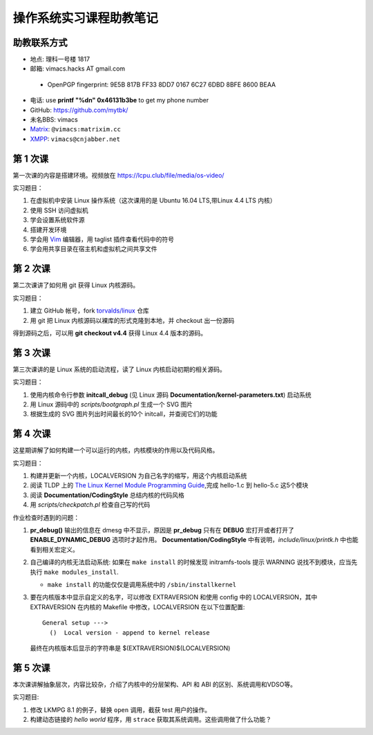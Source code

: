 操作系统实习课程助教笔记
========================

助教联系方式
------------

* 地点: 理科一号楼 1817
* 邮箱: vimacs.hacks AT gmail.com

 - OpenPGP fingerprint: 9E5B 817B FF33 8DD7 0167  6C27 6DBD 8BFE 8600 BEAA

* 电话: use **printf "%d\n" 0x46131b3be** to get my phone number
* GitHub: https://github.com/mytbk/
* 未名BBS: vimacs
* `Matrix <https://matrix.org>`_: ``@vimacs:matrixim.cc``
* `XMPP <https://xmpp.org>`_: ``vimacs@cnjabber.net``

第 1 次课
---------

第一次课的内容是搭建环境。视频放在 https://lcpu.club/file/media/os-video/

实习题目：

1. 在虚拟机中安装 Linux 操作系统（这次课用的是 Ubuntu 16.04 LTS,带Linux 4.4 LTS 内核）
2. 使用 SSH 访问虚拟机
3. 学会设置系统软件源
4. 搭建开发环境
5. 学会用 `Vim <http://www.vim.org/>`_ 编辑器，用 taglist 插件查看代码中的符号
6. 学会用共享目录在宿主机和虚拟机之间共享文件

第 2 次课
---------

第二次课讲了如何用 git 获得 Linux 内核源码。

实习题目：

1. 建立 GitHub 帐号，fork `torvalds/linux <https://github.com/torvalds/linux>`_ 仓库
2. 用 git 把 Linux 内核源码以裸库的形式克隆到本地，并 checkout 出一份源码

得到源码之后，可以用 **git checkout v4.4** 获得 Linux 4.4 版本的源码。

第 3 次课
---------

第三次课讲的是 Linux 系统的启动流程，读了 Linux 内核启动初期的相关源码。

实习题目：

1. 使用内核命令行参数 **initcall_debug**  (见 Linux 源码 **Documentation/kernel-parameters.txt**) 启动系统
2. 用 Linux 源码中的 *scripts/bootgraph.pl* 生成一个 SVG 图片
3. 根据生成的 SVG 图片列出时间最长的10个 initcall，并查阅它们的功能

第 4 次课
---------

这星期讲解了如何构建一个可以运行的内核，内核模块的作用以及代码风格。

实习题目：

1. 构建并更新一个内核，LOCALVERSION 为自己名字的缩写，用这个内核启动系统
2. 阅读 TLDP 上的 `The Linux Kernel Module Programming Guide <http://www.tldp.org/LDP/lkmpg/2.6/html>`_,完成 hello-1.c 到 hello-5.c 这5个模块
3. 阅读 **Documentation/CodingStyle** 总结内核的代码风格
4. 用 *scripts/checkpatch.pl* 检查自己写的代码

作业检查时遇到的问题：

#. **pr_debug()** 输出的信息在 dmesg 中不显示，原因是 **pr_debug** 只有在 **DEBUG** 宏打开或者打开了 **ENABLE_DYNAMIC_DEBUG** 选项时才起作用。 **Documentation/CodingStyle** 中有说明，*include/linux/printk.h* 中也能看到相关宏定义。

#. 自己编译的内核无法启动系统: 如果在 ``make install`` 的时候发现 initramfs-tools 提示 WARNING 说找不到模块，应当先执行 ``make modules_install``.

   - ``make install`` 的功能仅仅是调用系统中的 ``/sbin/installkernel``

#. 要在内核版本中显示自定义的名字，可以修改 EXTRAVERSION 和使用 config 中的 LOCALVERSION，其中 EXTRAVERSION 在内核的 Makefile 中修改，LOCALVERSION 在以下位置配置:

   ::

     General setup --->
       ()  Local version - append to kernel release

   最终在内核版本后显示的字符串是 $(EXTRAVERSION)$(LOCALVERSION)

第 5 次课
---------

本次课讲解抽象层次，内容比较杂，介绍了内核中的分层架构、API 和 ABI 的区别、系统调用和VDSO等。

实习题目:

#. 修改 LKMPG 8.1 的例子，替换 ``open`` 调用，截获 test 用户的操作。

#. 构建动态链接的 `hello world` 程序，用 ``strace`` 获取其系统调用。这些调用做了什么功能？


